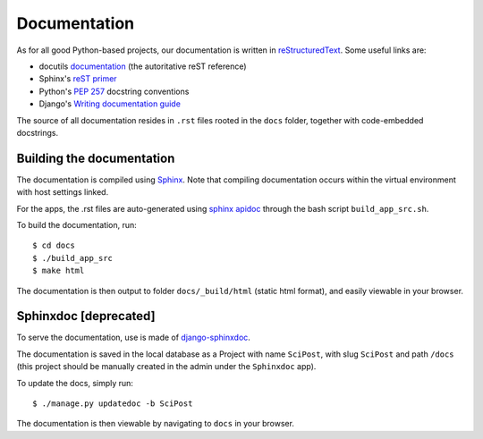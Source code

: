 *************
Documentation
*************

As for all good Python-based projects, our documentation is written in
`reStructuredText <http://docutils.sourceforge.net/rst.html>`_. Some useful
links are:

* docutils `documentation <http://docutils.sourceforge.net/rst.html>`_ (the autoritative reST reference)
* Sphinx's `reST primer <http://www.sphinx-doc.org/en/master/usage/restructuredtext/basics.html>`_
* Python's `PEP 257 <https://www.python.org/dev/peps/pep-0257/>`_ docstring conventions
* Django's `Writing documentation guide <https://docs.djangoproject.com/en/dev/internals/contributing/writing-documentation/>`_

The source of all documentation resides in ``.rst`` files rooted in the ``docs``
folder, together with code-embedded docstrings.


Building the documentation
==========================

The documentation is compiled using
`Sphinx <http://www.sphinx-doc.org/>`__. Note that compiling
documentation occurs within the virtual environment with host settings linked.

For the apps, the .rst files are auto-generated using `sphinx apidoc <https://github.com/sphinx-contrib/apidoc>`_ through the bash script ``build_app_src.sh``.

To build the documentation, run::

  $ cd docs
  $ ./build_app_src
  $ make html

The documentation is then output to folder ``docs/_build/html`` (static html format),
and easily viewable in your browser.



Sphinxdoc [deprecated]
======================

To serve the documentation, use is made of `django-sphinxdoc <https://django-sphinxdoc.readthedocs.io/en/latest/>`_.

The documentation is saved in the local database as a Project with name
``SciPost``, with slug ``SciPost`` and path ``/docs``
(this project should be manually created in the admin under the
``Sphinxdoc`` app).

To update the docs, simply run::

   $ ./manage.py updatedoc -b SciPost

The documentation is then viewable by navigating to ``docs`` in your browser.

